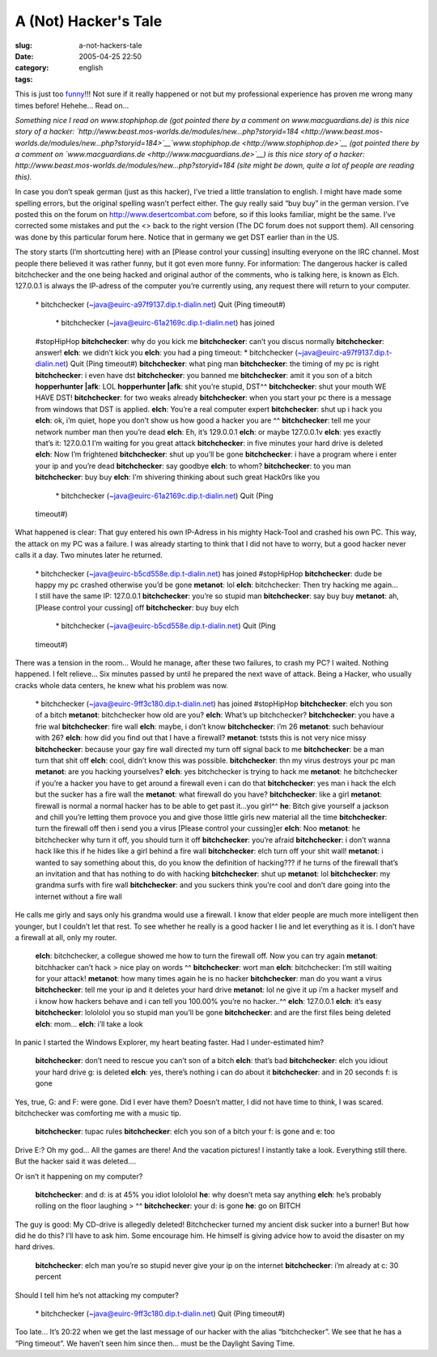 A (Not) Hacker's Tale
#####################
:slug: a-not-hackers-tale
:date: 2005-04-25 22:50
:category:
:tags: english

This is just too
`funny <http://www.jellyslab.com/~bteo/hacker.htm>`__!!! Not sure if it
really happened or not but my professional experience has proven me
wrong many times before! Hehehe… Read on…

*Something nice I read on www.stophiphop.de (got pointed there by a
comment on www.macguardians.de) is this nice story of a hacker:
`http://www.beast.mos-worlds.de/modules/new…php?storyid=184 <http://www.beast.mos-worlds.de/modules/new...php?storyid=184>`__\ `www.stophiphop.de <http://www.stophiphop.de>`__
(got pointed there by a comment on
`www.macguardians.de <http://www.macguardians.de>`__) is this nice story
of a hacker: http://www.beast.mos-worlds.de/modules/new…php?storyid=184
(site might be down, quite a lot of people are reading this).*

In case you don’t speak german (just as this hacker), I’ve tried a
little translation to english. I might have made some spelling errors,
but the original spelling wasn’t perfect either. The guy really said
“buy buy” in the german version. I’ve posted this on the forum on
`http://www.desertcombat.com <http://www.desertcombat.com>`__ before, so
if this looks familiar, might be the same. I’ve corrected some mistakes
and put the <> back to the right version (The DC forum does not support
them). All censoring was done by this particular forum here. Notice that
in germany we get DST earlier than in the US.

The story starts (I’m shortcutting here) with an [Please control your
cussing] insulting everyone on the IRC channel. Most people there
believed it was rather funny, but it got even more funny. For
information: The dangerous hacker is called bitchchecker and the one
being hacked and original author of the comments, who is talking here,
is known as Elch. 127.0.0.1 is always the IP-adress of the computer
you’re currently using, any request there will return to your computer.

    \* bitchchecker (~java@euirc-a97f9137.dip.t-dialin.net) Quit (Ping
    timeout#)
     \* bitchchecker (~java@euirc-61a2169c.dip.t-dialin.net) has joined
    #stopHipHop
    **bitchchecker**: why do you kick me
    **bitchchecker**: can’t you discus normally
    **bitchchecker**: answer!
    **elch**: we didn’t kick you
    **elch**: you had a ping timeout: \* bitchchecker
    (~java@euirc-a97f9137.dip.t-dialin.net) Quit (Ping timeout#)
    **bitchchecker**: what ping man
    **bitchchecker**: the timing of my pc is right
    **bitchchecker**: i even have dst
    **bitchchecker**: you banned me
    **bitchchecker**: amit it you son of a bitch
    **hopperhunter \|afk**: LOL
    **hopperhunter \|afk**: shit you’re stupid, DST^^
    **bitchchecker**: shut your mouth WE HAVE DST!
    **bitchchecker**: for two weaks already
    **bitchchecker**: when you start your pc there is a message from
    windows that DST is applied.
    **elch**: You’re a real computer expert
    **bitchchecker**: shut up i hack you
    **elch**: ok, i’m quiet, hope you don’t show us how good a hacker
    you are ^^
    **bitchchecker**: tell me your network number man then you’re dead
    **elch**: Eh, it’s 129.0.0.1
    **elch**: or maybe 127.0.0.1v **elch**: yes exactly that’s it:
    127.0.0.1 I’m waiting for you great attack
    **bitchchecker**: in five minutes your hard drive is deleted
    **elch**: Now I’m frightened
    **bitchchecker**: shut up you’ll be gone
    **bitchchecker**: i have a program where i enter your ip and you’re
    dead
    **bitchchecker**: say goodbye
    **elch**: to whom?
    **bitchchecker**: to you man
    **bitchchecker**: buy buy
    **elch**: I’m shivering thinking about such great Hack0rs like you
     \* bitchchecker (~java@euirc-61a2169c.dip.t-dialin.net) Quit (Ping
    timeout#)

What happened is clear: That guy entered his own IP-Adress in his mighty
Hack-Tool and crashed his own PC. This way, the attack on my PC was a
failure. I was already starting to think that I did not have to worry,
but a good hacker never calls it a day. Two minutes later he returned.

    \* bitchchecker (~java@euirc-b5cd558e.dip.t-dialin.net) has joined
    #stopHipHop
    **bitchchecker**: dude be happy my pc crashed otherwise you’d be
    gone
    **metanot**: lol
    **elch**: bitchchecker: Then try hacking me again… I still have the
    same IP: 127.0.0.1
    **bitchchecker**: you’re so stupid man
    **bitchchecker**: say buy buy
    **metanot**: ah, [Please control your cussing] off
    **bitchchecker**: buy buy elch
     \* bitchchecker (~java@euirc-b5cd558e.dip.t-dialin.net) Quit (Ping
    timeout#)

There was a tension in the room… Would he manage, after these two
failures, to crash my PC? I waited. Nothing happened. I felt relieve…
Six minutes passed by until he prepared the next wave of attack. Being a
Hacker, who usually cracks whole data centers, he knew what his problem
was now.

    \* bitchchecker (~java@euirc-9ff3c180.dip.t-dialin.net) has joined
    #stopHipHop
    **bitchchecker**: elch you son of a bitch
    **metanot**: bitchchecker how old are you?
    **elch**: What’s up bitchchecker?
    **bitchchecker**: you have a frie wal
    **bitchchecker**: fire wall
    **elch**: maybe, i don’t know
    **bitchchecker**: i’m 26
    **metanot**: such behaviour with 26?
    **elch**: how did you find out that I have a firewall?
    **metanot**: tststs this is not very nice missy
    **bitchchecker**: because your gay fire wall directed my turn off
    signal back to me
    **bitchchecker**: be a man turn that shit off
    **elch**: cool, didn’t know this was possible.
    **bitchchecker**: thn my virus destroys your pc man
    **metanot**: are you hacking yourselves?
    **elch**: yes bitchchecker is trying to hack me
    **metanot**: he bitchchecker if you’re a hacker you have to get
    around a firewall even i can do that
    **bitchchecker**: yes man i hack the elch but the sucker has a fire
    wall the
    **metanot**: what firewall do you have?
    **bitchchecker**: like a girl
    **metanot**: firewall is normal a normal hacker has to be able to
    get past it…you girl^^
    **he**: Bitch give yourself a jackson and chill you’re letting them
    provoce you and give those little girls new material all the time
    **bitchchecker**: turn the firewall off then i send you a virus
    [Please control your cussing]er
    **elch**: Noo
    **metanot**: he bitchchecker why turn it off, you should turn it off
    **bitchchecker**: you’re afraid
    **bitchchecker**: i don’t wanna hack like this if he hides like a
    girl behind a fire wall
    **bitchchecker**: elch turn off your shit wall!
    **metanot**: i wanted to say something about this, do you know the
    definition of hacking??? if he turns of the firewall that’s an
    invitation and that has nothing to do with hacking
    **bitchchecker**: shut up
    **metanot**: lol
    **bitchchecker**: my grandma surfs with fire wall
    **bitchchecker**: and you suckers think you’re cool and don’t dare
    going into the internet without a fire wall

He calls me girly and says only his grandma would use a firewall. I know
that elder people are much more intelligent then younger, but I couldn’t
let that rest. To see whether he really is a good hacker I lie and let
everything as it is. I don’t have a firewall at all, only my router.

    **elch**: bitchchecker, a collegue showed me how to turn the
    firewall off. Now you can try again
    **metanot**: bitchhacker can’t hack
    > nice play on words ^^
    **bitchchecker**: wort man
    **elch**: bitchchecker: I’m still waiting for your attack!
    **metanot**: how many times again he is no hacker
    **bitchchecker**: man do you want a virus
    **bitchchecker**: tell me your ip and it deletes your hard drive
    **metanot**: lol ne give it up i’m a hacker myself and i know how
    hackers behave and i can tell you 100.00% you’re no hacker..^^
    **elch**: 127.0.0.1
    **elch**: it’s easy
    **bitchchecker**: lolololol you so stupid man you’ll be gone
    **bitchchecker**: and are the first files being deleted
    **elch**: mom…
    **elch**: i’ll take a look

In panic I started the Windows Explorer, my heart beating faster. Had I
under-estimated him?

    **bitchchecker**: don’t need to rescue you can’t son of a bitch
    **elch**: that’s bad
    **bitchchecker**: elch you idiout your hard drive g: is deleted
    **elch**: yes, there’s nothing i can do about it
    **bitchchecker**: and in 20 seconds f: is gone

Yes, true, G: and F: were gone. Did I ever have them? Doesn’t matter, I
did not have time to think, I was scared. bitchchecker was comforting me
with a music tip.

    **bitchchecker**: tupac rules
    **bitchchecker**: elch you son of a bitch your f: is gone and e: too

Drive E:? Oh my god… All the games are there! And the vacation pictures!
I instantly take a look. Everything still there. But the hacker said it
was deleted….

Or isn’t it happening on my computer?

    **bitchchecker**: and d: is at 45% you idiot lolololol
    **he**: why doesn’t meta say anything
    **elch**: he’s probably rolling on the floor laughing
    > ^^
    **bitchchecker**: your d: is gone
    **he**: go on BITCH

The guy is good: My CD-drive is allegedly deleted! Bitchchecker turned
my ancient disk sucker into a burner! But how did he do this? I’ll have
to ask him. Some encourage him. He himself is giving advice how to avoid
the disaster on my hard drives.

    **bitchchecker**: elch man you’re so stupid never give your ip on
    the internet
    **bitchchecker**: i’m already at c: 30 percent

Should I tell him he’s not attacking my computer?

    \* bitchchecker (~java@euirc-9ff3c180.dip.t-dialin.net) Quit (Ping
    timeout#)

Too late… It’s 20:22 when we get the last message of our hacker with the
alias “bitchchecker”. We see that he has a “Ping timeout”. We haven’t
seen him since then… must be the Daylight Saving Time.
